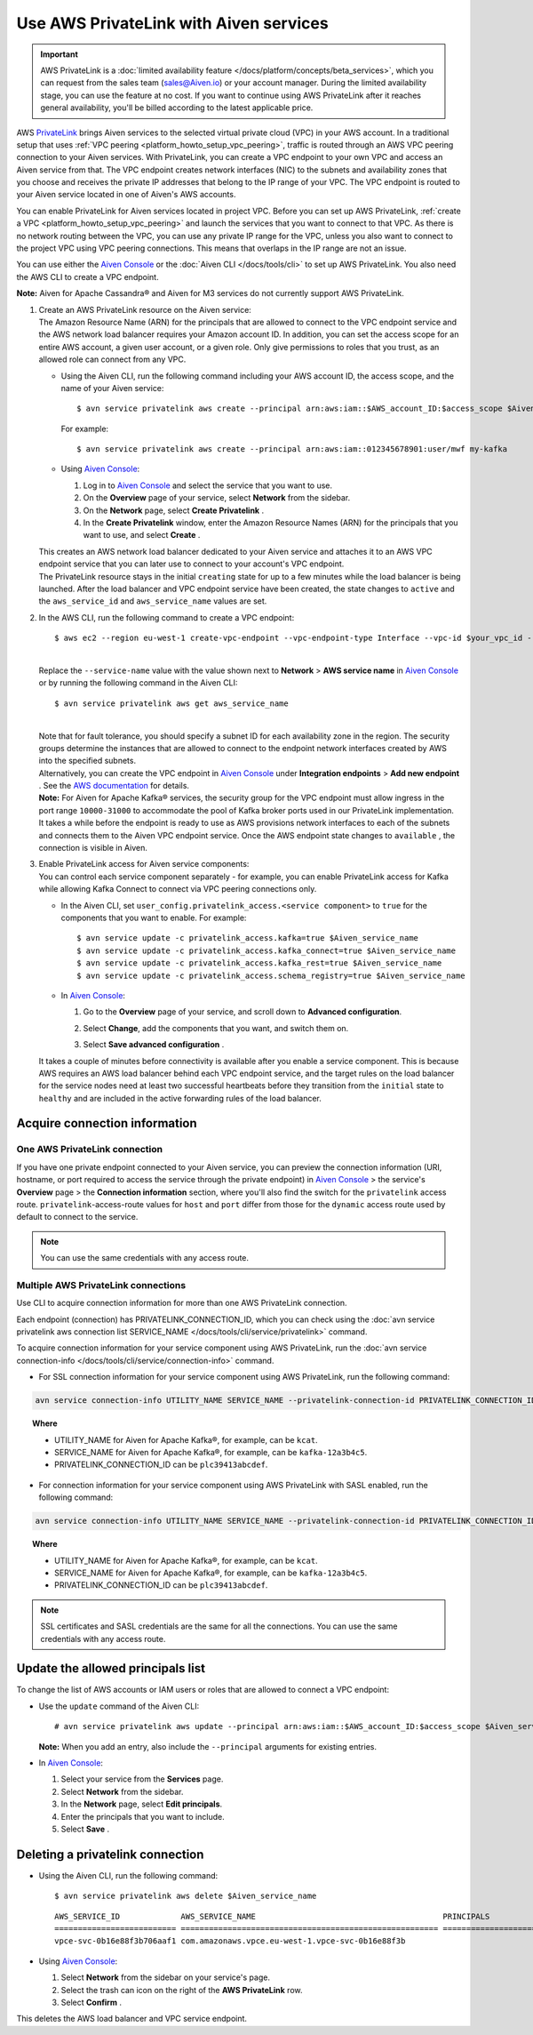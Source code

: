 Use AWS PrivateLink with Aiven services
=======================================

.. important::

    AWS PrivateLink is a :doc:`limited availability feature </docs/platform/concepts/beta_services>`, which you can request from the sales team (sales@Aiven.io) or your account manager. During the limited availability stage, you can use the feature at no cost. If you want to continue using AWS PrivateLink after it reaches general availability, you'll be billed according to the latest applicable price.

AWS `PrivateLink <https://aws.amazon.com/privatelink/>`__ brings Aiven
services to the selected virtual private cloud (VPC) in your AWS
account. In a traditional setup that uses :ref:`VPC peering <platform_howto_setup_vpc_peering>`, traffic is routed through an AWS VPC peering connection to your Aiven
services. With PrivateLink, you can create a VPC endpoint to your own
VPC and access an Aiven service from that. The VPC endpoint creates
network interfaces (NIC) to the subnets and availability zones that you
choose and receives the private IP addresses that belong to the IP range
of your VPC. The VPC endpoint is routed to your Aiven service located in
one of Aiven's AWS accounts.

You can enable PrivateLink for Aiven services located in project VPC.
Before you can set up AWS PrivateLink, :ref:`create a VPC <platform_howto_setup_vpc_peering>` and launch the
services that you want to connect to that VPC. As there is no network
routing between the VPC, you can use any private IP range for the VPC,
unless you also want to connect to the project VPC using VPC peering
connections. This means that overlaps in the IP range are not an issue.

You can use either the `Aiven Console <https://console.aiven.io>`__
or the :doc:`Aiven CLI </docs/tools/cli>` to set up
AWS PrivateLink. You also need the AWS CLI to create a VPC endpoint.

**Note:** Aiven for Apache Cassandra® and Aiven for M3 services do not
currently support AWS PrivateLink.

#. | Create an AWS PrivateLink resource on the Aiven service:
   
   | The Amazon Resource Name (ARN) for the principals that are allowed
     to connect to the VPC endpoint service and the AWS network load
     balancer requires your Amazon account ID. In addition, you can set
     the access scope for an entire AWS account, a given user account,
     or a given role. Only give permissions to roles that you trust, as
     an allowed role can connect from any VPC.

   -  Using the Aiven CLI, run the following command including your AWS
      account ID, the access scope, and the name of your Aiven service:

      ::

         $ avn service privatelink aws create --principal arn:aws:iam::$AWS_account_ID:$access_scope $Aiven_service_name

      For example:

      ::

         $ avn service privatelink aws create --principal arn:aws:iam::012345678901:user/mwf my-kafka

   -  Using `Aiven Console <https://console.aiven.io>`__:

      #. Log in to `Aiven Console <https://console.aiven.io>`__ and select the service that you
         want to use.

      #. On the **Overview** page of your service, select **Network** from the sidebar.

      #. On the **Network** page, select **Create Privatelink** .

      #. In the **Create Privatelink** window, enter the Amazon Resource Names (ARN) for the principals that you want to use, and select **Create** .

   | This creates an AWS network load balancer dedicated to your Aiven
     service and attaches it to an AWS VPC endpoint service that you can
     later use to connect to your account's VPC endpoint.

   | The PrivateLink resource stays in the initial ``creating`` state
     for up to a few minutes while the load balancer is being launched.
     After the load balancer and VPC endpoint service have been created,
     the state changes to ``active`` and the ``aws_service_id`` and
     ``aws_service_name`` values are set.

#. In the AWS CLI, run the following command to create a VPC endpoint:

   ::

      $ aws ec2 --region eu-west-1 create-vpc-endpoint --vpc-endpoint-type Interface --vpc-id $your_vpc_id --subnet-ids $space_separated_list_of_subnet_ids --security-group-ids $security_group_ids --service-name com.amazonaws.vpce.eu-west-1.vpce-svc-0b16e88f3b706aaf1

   | 
   | Replace the ``--service-name`` value with the value shown next to
     **Network** > **AWS service name** in `Aiven Console <https://console.aiven.io>`__ or by
     running the following command in the Aiven CLI:

   ::

      $ avn service privatelink aws get aws_service_name

   | 
   | Note that for fault tolerance, you should specify a subnet ID for
     each availability zone in the region. The security groups determine
     the instances that are allowed to connect to the endpoint network
     interfaces created by AWS into the specified subnets.

   | Alternatively, you can create the VPC endpoint in `Aiven Console <https://console.aiven.io>`__ under **Integration endpoints** > **Add new endpoint** . See the `AWS documentation <https://docs.aws.amazon.com/vpc/latest/userguide/vpce-interface.html#create-interface-endpoint>`__ for details.

   | **Note:** For Aiven for Apache Kafka® services, the security group
     for the VPC endpoint must allow ingress in the port range
     ``10000-31000`` to accommodate the pool of Kafka broker ports used
     in our PrivateLink implementation.
   
   | It takes a while before the endpoint is ready to use as AWS
     provisions network interfaces to each of the subnets and connects
     them to the Aiven VPC endpoint service. Once the AWS endpoint state
     changes to ``available`` , the connection is visible in Aiven.

#. | Enable PrivateLink access for Aiven service components:
   
   | You can control each service component separately - for example,
     you can enable PrivateLink access for Kafka while allowing Kafka
     Connect to connect via VPC peering connections only.

   -  In the Aiven CLI, set
      ``user_config.privatelink_access.<service component>`` to ``true``
      for the components that you want to enable. For example:

      ::

         $ avn service update -c privatelink_access.kafka=true $Aiven_service_name
         $ avn service update -c privatelink_access.kafka_connect=true $Aiven_service_name
         $ avn service update -c privatelink_access.kafka_rest=true $Aiven_service_name
         $ avn service update -c privatelink_access.schema_registry=true $Aiven_service_name

   -  In `Aiven Console <https://console.aiven.io>`__:

      #. Go to the **Overview** page of your service, and scroll down to **Advanced
         configuration**.

      #. Select **Change**, add the components that you
         want, and switch them on.

         .. image:: /images/platform/howto/use-aws-privatelink_image1.png
            :alt: Aiven Console private link configuration

      #. Select **Save advanced configuration** .

   It takes a couple of minutes before connectivity is available after
   you enable a service component. This is because AWS requires an AWS
   load balancer behind each VPC endpoint service, and the target rules
   on the load balancer for the service nodes need at least two
   successful heartbeats before they transition from the ``initial``
   state to ``healthy`` and are included in the active forwarding rules of the load balancer.

.. _h_b6605132ff:

Acquire connection information
------------------------------

One AWS PrivateLink connection
''''''''''''''''''''''''''''''

If you have one private endpoint connected to your Aiven service, you can preview the connection information (URI, hostname, or port required to access the service through the private endpoint) in `Aiven Console <https://console.aiven.io/>`_ > the service's **Overview** page > the **Connection information** section, where you'll also find the switch for the ``privatelink`` access route. ``privatelink``-access-route values for ``host`` and ``port`` differ from those for the ``dynamic`` access route used by default to connect to the service.

.. note::

   You can use the same credentials with any access route.

Multiple AWS PrivateLink connections
''''''''''''''''''''''''''''''''''''

Use CLI to acquire connection information for more than one AWS PrivateLink connection.

Each endpoint (connection) has PRIVATELINK_CONNECTION_ID, which you can check using the :doc:`avn service privatelink aws connection list SERVICE_NAME </docs/tools/cli/service/privatelink>` command.

To acquire connection information for your service component using AWS PrivateLink, run the :doc:`avn service connection-info </docs/tools/cli/service/connection-info>` command.

* For SSL connection information for your service component using AWS PrivateLink, run the following command:

.. code-block:: bash

   avn service connection-info UTILITY_NAME SERVICE_NAME --privatelink-connection-id PRIVATELINK_CONNECTION_ID

.. topic:: Where

  * UTILITY_NAME for Aiven for Apache Kafka®, for example, can be ``kcat``.
  * SERVICE_NAME for Aiven for Apache Kafka®, for example, can be ``kafka-12a3b4c5``.
  * PRIVATELINK_CONNECTION_ID can be ``plc39413abcdef``.

* For connection information for your service component using AWS PrivateLink with SASL enabled, run the following command:

.. code-block:: bash

   avn service connection-info UTILITY_NAME SERVICE_NAME --privatelink-connection-id PRIVATELINK_CONNECTION_ID -a sasl

.. topic:: Where

  * UTILITY_NAME for Aiven for Apache Kafka®, for example, can be ``kcat``.
  * SERVICE_NAME for Aiven for Apache Kafka®, for example, can be ``kafka-12a3b4c5``.
  * PRIVATELINK_CONNECTION_ID can be ``plc39413abcdef``.

.. note::

   SSL certificates and SASL credentials are the same for all the connections. You can use the same credentials with any access route.

.. _h_2a1689a687:

Update the allowed principals list
----------------------------------

To change the list of AWS accounts or IAM users or roles that are
allowed to connect a VPC endpoint:

-  Use the ``update`` command of the Aiven CLI:

   ::

      # avn service privatelink aws update --principal arn:aws:iam::$AWS_account_ID:$access_scope $Aiven_service_name

   | **Note:** When you add an entry, also include the ``--principal`` arguments for existing entries.

-  In `Aiven Console <https://console.aiven.io>`__:

   #. Select your service from the **Services** page.

   #. Select **Network** from the sidebar.

   #. In the **Network** page, select **Edit principals**.

   #. Enter the principals that you want to include.

   #. Select **Save** .

.. _h_8de68d5894:

Deleting a privatelink connection
---------------------------------

-  Using the Aiven CLI, run the following command:

   ::

      $ avn service privatelink aws delete $Aiven_service_name

   ::

      AWS_SERVICE_ID             AWS_SERVICE_NAME                                        PRINCIPALS                         STATE
      ========================== ======================================================= ================================== ========
      vpce-svc-0b16e88f3b706aaf1 com.amazonaws.vpce.eu-west-1.vpce-svc-0b16e88f3b

-  Using `Aiven Console <https://console.aiven.io>`__:

   #. Select **Network** from the sidebar on your service's page.

   #. Select the trash can icon on the right of the **AWS PrivateLink** row.

   #. Select **Confirm** .

This deletes the AWS load balancer and VPC service endpoint.
